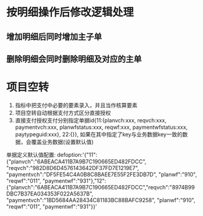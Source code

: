 * 按明细操作后修改逻辑处理
** 增加明细后同时增加主子单
** 删除明细会同时删除明细及对应的主单
* 项目空转
  1. 指标中把支付中必要的要素录入，并且当作核算要素
  2. 项目空转自动根据支付方式区分直接授权
  3. 直接支付授权支付分别指定单据id{11:{planvch:xxx, reqvch:xxx, paymentvch:xxx, planwfstatus:xxx, reqwf:xxx, paymentwfstatus:xxx, paytypeguid:xxx}, 22:{}}, 如果在其中指定了key与业务数据key一致的数据，会覆盖业务数据(设置默认值)
  单据定义默认值配置: 
  defoption:'{"11":{"planvch":"6ABEACA411B7A9B7C190665ED482FDCC", "reqvch":"982D8D6D4576143642DF37FD7E1219E7", "paymentvch":"DF5FE54C4A0B8C8BAEE7E55F2FE3DB7D", "planwf":"910", "reqwf":"011", "paymentwf":"931"},"12":{"planvch":"6ABEACA411B7A9B7C190665ED482FDCC","reqvch":"8974B99DBC7B37EA034353F022A5637B", "paymentvch":"1BD5684AA28434C81183BC88BAFC9258", "planwf":"910", "reqwf":"011", "paymentwf":"931"}}'
